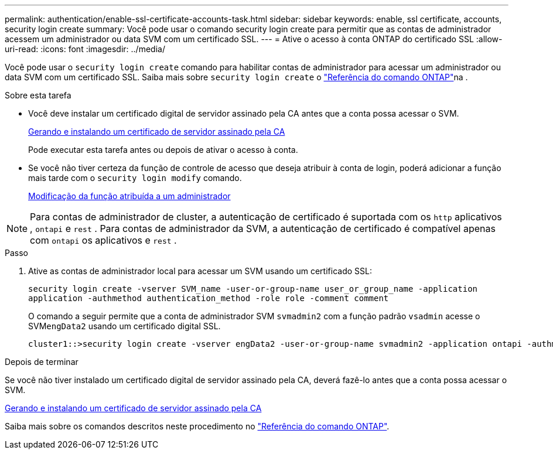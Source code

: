 ---
permalink: authentication/enable-ssl-certificate-accounts-task.html 
sidebar: sidebar 
keywords: enable, ssl certificate, accounts, security login create 
summary: Você pode usar o comando security login create para permitir que as contas de administrador acessem um administrador ou data SVM com um certificado SSL. 
---
= Ative o acesso à conta ONTAP do certificado SSL
:allow-uri-read: 
:icons: font
:imagesdir: ../media/


[role="lead"]
Você pode usar o `security login create` comando para habilitar contas de administrador para acessar um administrador ou data SVM com um certificado SSL. Saiba mais sobre `security login create` o link:https://docs.netapp.com/us-en/ontap-cli/security-login-create.html["Referência do comando ONTAP"^]na .

.Sobre esta tarefa
* Você deve instalar um certificado digital de servidor assinado pela CA antes que a conta possa acessar o SVM.
+
xref:install-server-certificate-cluster-svm-ssl-server-task.adoc[Gerando e instalando um certificado de servidor assinado pela CA]

+
Pode executar esta tarefa antes ou depois de ativar o acesso à conta.

* Se você não tiver certeza da função de controle de acesso que deseja atribuir à conta de login, poderá adicionar a função mais tarde com o `security login modify` comando.
+
xref:modify-role-assigned-administrator-task.adoc[Modificação da função atribuída a um administrador]




NOTE: Para contas de administrador de cluster, a autenticação de certificado é suportada com os `http` aplicativos , `ontapi` e `rest` . Para contas de administrador da SVM, a autenticação de certificado é compatível apenas com `ontapi` os aplicativos e `rest` .

.Passo
. Ative as contas de administrador local para acessar um SVM usando um certificado SSL:
+
`security login create -vserver SVM_name -user-or-group-name user_or_group_name -application application -authmethod authentication_method -role role -comment comment`

+
O comando a seguir permite que a conta de administrador SVM `svmadmin2` com a função padrão `vsadmin` acesse o SVM``engData2`` usando um certificado digital SSL.

+
[listing]
----
cluster1::>security login create -vserver engData2 -user-or-group-name svmadmin2 -application ontapi -authmethod cert
----


.Depois de terminar
Se você não tiver instalado um certificado digital de servidor assinado pela CA, deverá fazê-lo antes que a conta possa acessar o SVM.

xref:install-server-certificate-cluster-svm-ssl-server-task.adoc[Gerando e instalando um certificado de servidor assinado pela CA]

Saiba mais sobre os comandos descritos neste procedimento no link:https://docs.netapp.com/us-en/ontap-cli/["Referência do comando ONTAP"^].
